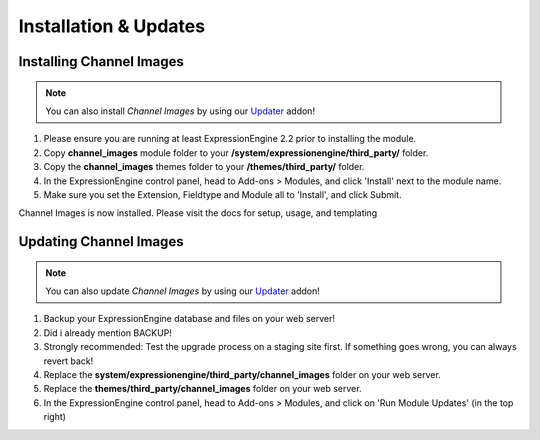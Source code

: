 ######################
Installation & Updates
######################

Installing Channel Images
==========================

.. note:: You can also install *Channel Images* by using our `Updater <http://www.devdemon.com/updater/>`_ addon!

#. Please ensure you are running at least ExpressionEngine 2.2 prior to installing the module.
#. Copy **channel_images** module folder to your **/system/expressionengine/third_party/** folder.
#. Copy the **channel_images** themes folder to your **/themes/third_party/** folder.
#. In the ExpressionEngine control panel, head to Add-ons > Modules, and click 'Install' next to the module name.
#. Make sure you set the Extension, Fieldtype and Module all to 'Install', and click Submit.

Channel Images is now installed. Please visit the docs for setup, usage, and templating


Updating Channel Images
========================

.. note:: You can also update *Channel Images* by using our `Updater <http://www.devdemon.com/updater/>`_ addon!

#. Backup your ExpressionEngine database and files on your web server!
#. Did i already mention BACKUP!
#. Strongly recommended: Test the upgrade process on a staging site first. If something goes wrong, you can always revert back!
#. Replace the **system/expressionengine/third_party/channel_images** folder on your web server.
#. Replace the **themes/third_party/channel_images** folder on your web server.
#. In the ExpressionEngine control panel, head to Add-ons > Modules, and click on 'Run Module Updates' (in the top right)
